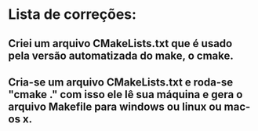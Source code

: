 * Lista de correções:
** Criei um arquivo CMakeLists.txt que é usado pela versão automatizada do make, o cmake.
** Cria-se um arquivo CMakeLists.txt e roda-se "cmake ." com isso ele lê sua máquina e gera o arquivo Makefile para windows ou linux ou mac-os x.

